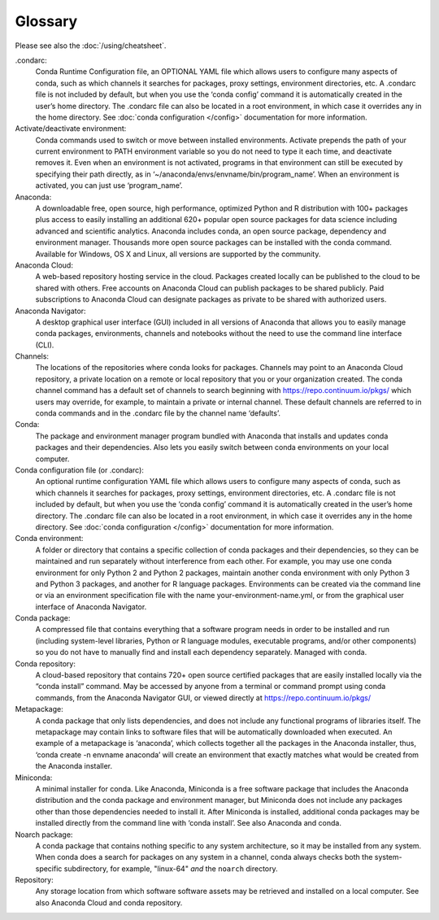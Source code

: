 ========
Glossary
========

Please see also the :doc:`/using/cheatsheet`.

.condarc: 
  Conda Runtime Configuration file, an OPTIONAL YAML file which allows users to configure many aspects of conda, such as which channels it searches for packages, proxy settings, environment directories, etc. A .condarc file is not included by default, but when you use the ‘conda config’ command it is automatically created in the user’s home directory. The .condarc file can also be located in a root environment, in which case it overrides any in the home directory.  See :doc:`conda configuration </config>` documentation for more information. 

Activate/deactivate environment: 
  Conda commands used to switch or move between installed environments. Activate prepends the path of your current environment to PATH environment variable so you do not need to type it each time, and deactivate removes it. Even when an environment is not activated, programs in that environment can still be executed by specifying their path directly, as in ‘~/anaconda/envs/envname/bin/program_name’. When an environment is activated, you can just use ‘program_name’.

Anaconda: 
  A downloadable free, open source, high performance, optimized Python and R distribution with 100+ packages plus access to easily installing an additional 620+ popular open source packages for data science including advanced and scientific analytics. Anaconda includes conda, an open source package, dependency and environment manager. Thousands more open source packages can be installed with the conda command. Available for Windows, OS X and Linux, all versions are supported by the community.

Anaconda Cloud:
  A web-based repository hosting service in the cloud. Packages created locally can be published to the cloud to be shared with others. Free accounts on Anaconda Cloud can publish packages to be shared publicly. Paid subscriptions to Anaconda Cloud can designate packages as private to be shared with authorized users.

Anaconda Navigator:
  A desktop graphical user interface (GUI) included in all versions of Anaconda that allows you to easily manage conda packages, environments, channels and notebooks without the need to use the command line interface (CLI).

Channels: 
  The locations of the repositories where conda looks for packages. Channels may point to an Anaconda Cloud repository, a private location on a remote or local repository that you or your organization created. The conda channel command has a default set of channels to search beginning with https://repo.continuum.io/pkgs/ which users may override, for example, to maintain a private or internal channel. These default channels are referred to in conda commands and in the .condarc file by the channel name ‘defaults’.

Conda: 
  The package and environment manager program bundled with Anaconda that installs and updates conda packages and their dependencies. Also lets you easily switch between conda environments on your local computer.

Conda configuration file (or .condarc): 
  An optional runtime configuration YAML file which allows users to configure many aspects of conda, such as which channels it searches for packages, proxy settings, environment directories, etc. A .condarc file is not included by default, but when you use the ‘conda config’ command it is automatically created in the user’s home directory. The .condarc file can also be located in a root environment, in which case it overrides any in the home directory.  See :doc:`conda configuration </config>` documentation for more information. 

Conda environment:  
  A folder or directory that contains a specific collection of conda packages and their dependencies, so they can be maintained and run separately without interference from each other. For example, you may use one conda environment for only Python 2 and Python 2 packages, maintain another conda environment with only Python 3 and Python 3 packages, and another for R language packages. Environments can be created via the command line or via an environment specification file with the name your-environment-name.yml, or from the graphical user interface of Anaconda Navigator.

Conda package: 
  A compressed file that contains everything that a software program needs in order to be installed and run (including system-level libraries, Python or R language modules, executable programs, and/or other components) so you do not have to manually find and install each dependency separately. Managed with conda.

Conda repository:
  A cloud-based repository that contains 720+ open source certified packages that are easily installed locally via the “conda install” command. May be accessed by anyone from a terminal or command prompt using conda commands, from the Anaconda Navigator GUI, or viewed directly at https://repo.continuum.io/pkgs/

Metapackage: 
  A conda package that only lists dependencies, and does not include any functional programs of libraries itself. The metapackage may contain links to software files that will be automatically downloaded when executed. An example of a metapackage is ‘anaconda’, which collects together all the packages in the Anaconda installer, thus, ‘conda create -n envname anaconda’ will create an environment that exactly matches what would be created from the Anaconda installer. 

Miniconda: 
  A minimal installer for conda. Like Anaconda, Miniconda is a free software package that includes the Anaconda distribution and the conda package and environment manager, but Miniconda does not include any packages other than those dependencies needed to install it. After Miniconda is installed, additional conda packages may be installed directly from the command line with ‘conda install’. See also Anaconda and conda.

Noarch package:
  A conda package that contains nothing specific to any system architecture, so it may be installed from any system. When conda does a search for packages on any system in a channel, conda always checks both the system-specific subdirectory, for example, "linux-64" *and* the ``noarch`` directory. 

Repository: 
  Any storage location from which software software assets may be retrieved and installed on a local computer. See also Anaconda Cloud and conda repository.
